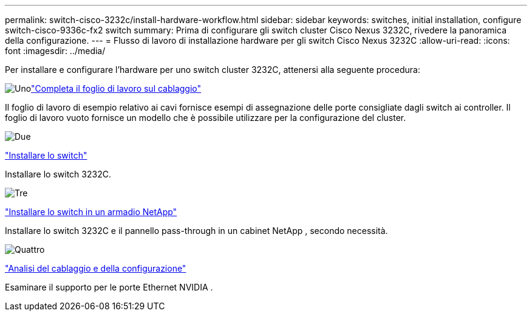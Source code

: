 ---
permalink: switch-cisco-3232c/install-hardware-workflow.html 
sidebar: sidebar 
keywords: switches, initial installation, configure switch-cisco-9336c-fx2 switch 
summary: Prima di configurare gli switch cluster Cisco Nexus 3232C, rivedere la panoramica della configurazione. 
---
= Flusso di lavoro di installazione hardware per gli switch Cisco Nexus 3232C
:allow-uri-read: 
:icons: font
:imagesdir: ../media/


[role="lead"]
Per installare e configurare l'hardware per uno switch cluster 3232C, attenersi alla seguente procedura:

.image:https://raw.githubusercontent.com/NetAppDocs/common/main/media/number-1.png["Uno"]link:setup_worksheet_3232c.html["Completa il foglio di lavoro sul cablaggio"]
[role="quick-margin-para"]
Il foglio di lavoro di esempio relativo ai cavi fornisce esempi di assegnazione delle porte consigliate dagli switch ai controller. Il foglio di lavoro vuoto fornisce un modello che è possibile utilizzare per la configurazione del cluster.

.image:https://raw.githubusercontent.com/NetAppDocs/common/main/media/number-2.png["Due"]
link:install-switch-3232c.html["Installare lo switch"]

[role="quick-margin-para"]
Installare lo switch 3232C.

.image:https://raw.githubusercontent.com/NetAppDocs/common/main/media/number-3.png["Tre"]
link:install-cisco-nexus-3232c.html["Installare lo switch in un armadio NetApp"]

[role="quick-margin-para"]
Installare lo switch 3232C e il pannello pass-through in un cabinet NetApp , secondo necessità.

.image:https://raw.githubusercontent.com/NetAppDocs/common/main/media/number-4.png["Quattro"]
link:cabling-considerations-3232c.html["Analisi del cablaggio e della configurazione"]

[role="quick-margin-para"]
Esaminare il supporto per le porte Ethernet NVIDIA .
